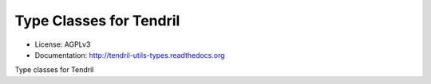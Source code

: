 ========================
Type Classes for Tendril
========================

.. image:: https://img.shields.io/travis/chintal/tendril-utils-types.svg
        :target: https://travis-ci.org/chintal/tendril-utils-types

.. image:: https://img.shields.io/pypi/v/tendril-utils-types.svg
        :target: https://pypi.python.org/pypi/tendril-utils-types

* License: AGPLv3
* Documentation: http://tendril-utils-types.readthedocs.org


Type classes for Tendril
